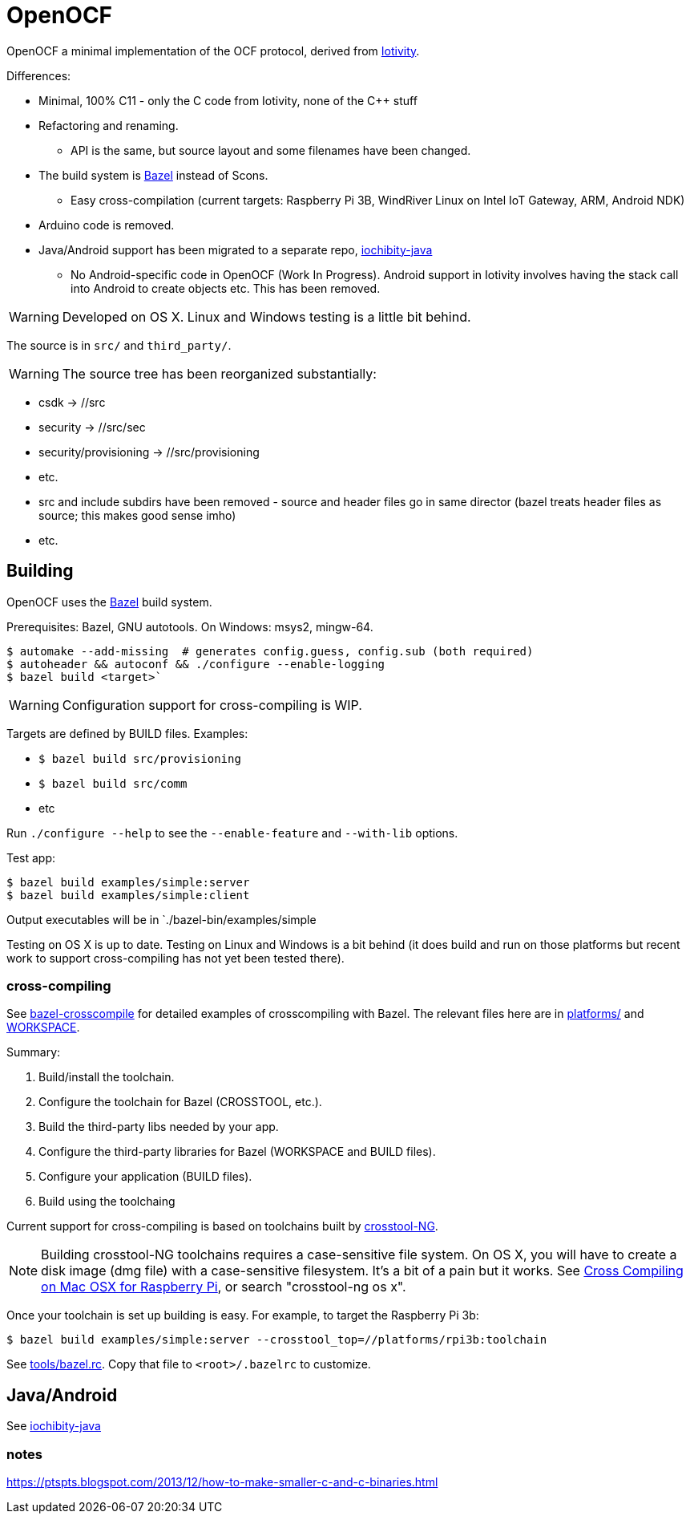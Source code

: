 
= OpenOCF

OpenOCF a minimal implementation of the OCF protocol, derived from
https://github.com/iotivity/iotivity[Iotivity].

Differences:

* Minimal, 100% C11 - only the C code from Iotivity, none of the C++ stuff
* Refactoring and renaming.
** API is the same, but source layout and some filenames have been changed.
* The build system is https://bazel.build/[Bazel] instead of Scons.
** Easy cross-compilation (current targets: Raspberry Pi 3B, WindRiver Linux on Intel IoT Gateway, ARM, Android NDK)
* Arduino code is removed.
* Java/Android support has been migrated to a separate repo, https://github.com/OpenOCF/iochibity-java[iochibity-java]
** No Android-specific code in OpenOCF (Work In Progress). Android support in Iotivity involves having the stack call into Android to create objects etc. This has been removed.

WARNING: Developed on OS X. Linux and Windows testing is a little bit behind.

The source is in `src/` and `third_party/`.

WARNING:  The source tree has been reorganized substantially:

* csdk -> //src

* security -> //src/sec

* security/provisioning -> //src/provisioning

* etc.

* src and include subdirs have been removed - source and header files
  go in same director (bazel treats header files as source; this makes
  good sense imho)

* etc.

== Building

OpenOCF uses the https://bazel.build/[Bazel] build system.

Prerequisites: Bazel, GNU autotools. On Windows: msys2, mingw-64.

[source,sh]
----
$ automake --add-missing  # generates config.guess, config.sub (both required)
$ autoheader && autoconf && ./configure --enable-logging
$ bazel build <target>`
----

WARNING: Configuration support for cross-compiling is WIP.

Targets are defined by BUILD files.  Examples:

* `$ bazel build src/provisioning`
* `$ bazel build src/comm`
* etc

Run `./configure --help` to see the `--enable-feature` and `--with-lib` options.

Test app:

[source,shell]
----
$ bazel build examples/simple:server
$ bazel build examples/simple:client
----

Output executables will be in `./bazel-bin/examples/simple

Testing on OS X is up to date. Testing on Linux and Windows is a bit
behind (it does build and run on those platforms but recent work to
support cross-compiling has not yet been tested there).

=== cross-compiling

See
https://github.com/mobileink/bazel-crosscompile[bazel-crosscompile]
for detailed examples of crosscompiling with Bazel. The relevant files
here are in link:platforms[platforms/] and link:WORKSPACE[WORKSPACE].

Summary:

1. Build/install the toolchain.

2. Configure the toolchain for Bazel (CROSSTOOL, etc.).

3. Build the third-party libs needed by your app.

4. Configure the third-party libraries for Bazel (WORKSPACE and BUILD files).

5. Configure your application (BUILD files).

6. Build using the toolchaing

Current support for cross-compiling is based on toolchains built by
https://crosstool-ng.github.io/[crosstool-NG].

NOTE: Building crosstool-NG toolchains requires a case-sensitive file
system. On OS X, you will have to create a disk image (dmg file) with
a case-sensitive filesystem. It's a bit of a pain but it works. See
https://www.jaredwolff.com/blog/cross-compiling-on-mac-osx-for-raspberry-pi/[Cross
Compiling on Mac OSX for Raspberry Pi], or search "crosstool-ng os x".

Once your toolchain is set up building is easy. For example, to target
the Raspberry Pi 3b:

[source,sh]
----
$ bazel build examples/simple:server --crosstool_top=//platforms/rpi3b:toolchain
----

See link:tools/bazel.rc[tools/bazel.rc]. Copy that file to `<root>/.bazelrc` to customize.


== Java/Android

See https://github.com/OpenOCF/iochibity-java[iochibity-java]


=== notes

https://ptspts.blogspot.com/2013/12/how-to-make-smaller-c-and-c-binaries.html

